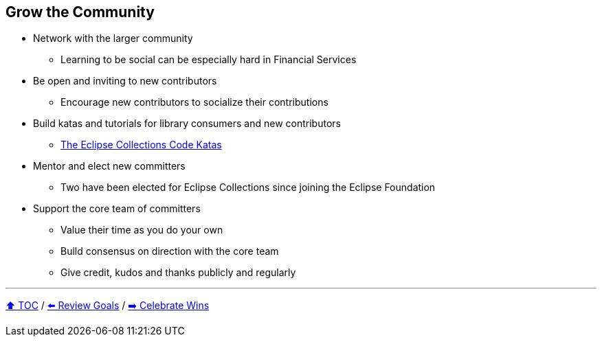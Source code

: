 == Grow the Community

* Network with the larger community
** Learning to be social can be especially hard in Financial Services
* Be open and inviting to new contributors
** Encourage new contributors to socialize their contributions
* Build katas and tutorials for library consumers and new contributors
** link:https://donraab.medium.com/the-eclipse-collections-code-katas-d1539d45d104?source=friends_link&sk=48178021311393617d98b64cf9e87fa9[The Eclipse Collections Code Katas]
* Mentor and elect new committers
** Two have been elected for Eclipse Collections since joining the Eclipse Foundation
* Support the core team of committers
** Value their time as you do your own
** Build consensus on direction with the core team
** Give credit, kudos and thanks publicly and regularly

---

link:./00_toc.adoc[⬆️ TOC] /
link:06_review_goals.adoc[⬅️ Review Goals] /
link:./08_celebrate_wins.adoc[➡️ Celebrate Wins]
